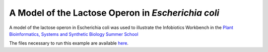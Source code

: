 #####################################################
A Model of the Lactose Operon in *Escherichia coli*
#####################################################

A model of the lactose operon in Escherichia coli was used to illustrate the Infobiotics Workbench in the `Plant Bioinformatics, Systems and Synthetic Biology Summer School <http://lobelia.cs.nott.ac.uk/plantsummerschool/>`_

The files necessary to run this example are available `here <http://www.infobiotic.org/downloads/models/lacOperonModel.zip>`_. 
